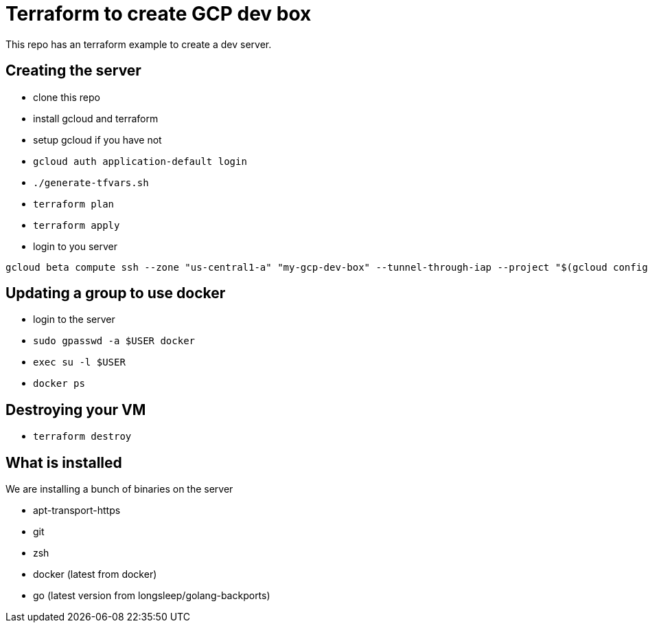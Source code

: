 = Terraform to create GCP dev box

This repo has an terraform example to create a dev server.

== Creating the server

- clone this repo
- install gcloud and terraform
- setup gcloud if you have not
- `gcloud auth application-default login`
- `./generate-tfvars.sh`
- `terraform plan`
- `terraform apply`
- login to you server

[source,bash]
----
gcloud beta compute ssh --zone "us-central1-a" "my-gcp-dev-box" --tunnel-through-iap --project "$(gcloud config get-value project)"
----

== Updating a group to use docker

- login to the server
- `sudo gpasswd -a $USER docker`
- `exec su -l $USER`
- `docker ps`

== Destroying your VM

- `terraform destroy`

== What is installed

We are installing a bunch of binaries on the server

- apt-transport-https
- git
- zsh
- docker (latest from docker)
- go (latest version from longsleep/golang-backports)
